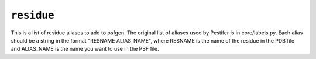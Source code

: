 .. _config_ref psfgen aliases residue:

``residue``
-----------



This is a list of residue aliases to add to psfgen.  The original list of aliases used by Pestifer is in core/labels.py.  Each alias should be a string in the format "RESNAME ALIAS_NAME", where RESNAME is the name of the residue in the PDB file and ALIAS_NAME is the name you want to use in the PSF file.


.. raw:: html

   <div class="autogen-footer">
     <p>This page was generated by ycleptic v2.0.1 on 2025-09-02.</p>
   </div>